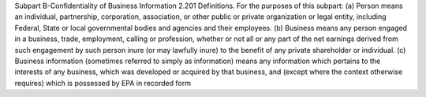 Subpart B-Confidentiality of
Business Information
2.201 Definitions.
For the purposes of this subpart:
(a) Person means an individual, partnership, corporation, association, or
other public or private organization or
legal entity, including Federal, State
or local governmental bodies and agencies and their employees.
(b) Business means any person engaged in a business, trade, employment, calling or profession, whether or
not all or any part of the net earnings
derived from such engagement by such
person inure (or may lawfully inure) to
the benefit of any private shareholder
or individual.
(c) Business information (sometimes
referred to simply as information)
means any information which pertains
to the interests of any business, which
was developed or acquired by that business, and (except where the context
otherwise requires) which is possessed
by EPA in recorded form
